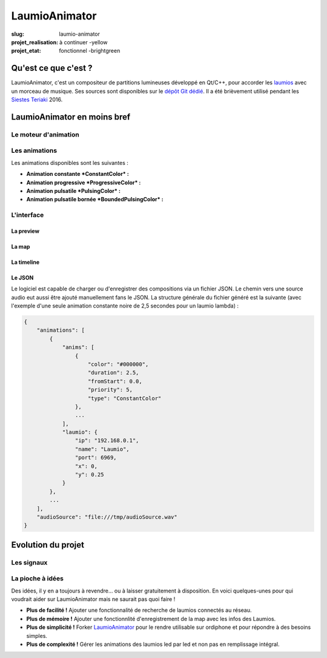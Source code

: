 ==============
LaumioAnimator
==============

:slug: laumio-animator
:projet_realisation: à continuer -yellow
:projet_etat: fonctionnel -brightgreen

.. image:: /images/bannieres_projets/laumio-animator.1.jpg
	:alt: LaumioAnimator


Qu'est ce que c'est ?
=====================
LaumioAnimator, c'est un compositeur de partitions lumineuses développé en Qt/C++, pour accorder les laumios_ avec un morceau de musique. Ses sources sont disponibles sur le `dépôt Git dédié`_. Il a été brièvement utilisé pendant les `Siestes Teriaki`_ 2016.

.. _Laumios: /pages/laumios.html
.. _Siestes Teriaki: http://www.teriaki.fr/
.. _dépôt Git dédié: https://github.com/haum/laumio_animator/


LaumioAnimator en moins bref
============================
Le moteur d'animation
---------------------

Les animations
--------------
Les animations disponibles sont les suivantes :

- **Animation constante *ConstantColor* :**

- **Animation progressive *ProgressiveColor* :**

- **Animation pulsatile *PulsingColor* :** 

- **Animation pulsatile bornée *BoundedPulsingColor* :**


L'interface
-----------
La preview
~~~~~~~~~~

.. container:: aligncenter

  .. image:: /images/laumioAnimator/laumioAnimator_preview.jpg
     :height: 360px
     :alt: LaumioAnimator "preview" tab

La map
~~~~~~

.. container:: aligncenter

  .. image:: /images/laumioAnimator/laumioAnimator_map.jpg
     :height: 360px
     :alt: LaumioAnimator "map" tab


La timeline
~~~~~~~~~~~

.. container:: aligncenter

  .. image:: /images/laumioAnimator/laumioAnimator_timeline.jpg
     :height: 360px
     :alt: LaumioAnimator "timeline" tab


Le JSON
~~~~~~~
Le logiciel est capable de charger ou d'enregistrer des compositions via un fichier JSON. Le chemin vers une source audio eut aussi être ajouté manuellement fans le JSON.
La structure générale du fichier généré est la suivante (avec l'exemple d'une seule animation constante noire de 2,5 secondes pour un laumio lambda) :

.. code-block:: javascript

  {
      "animations": [
          {
              "anims": [
                  {
                      "color": "#000000",
                      "duration": 2.5,
                      "fromStart": 0.0,
                      "priority": 5,
                      "type": "ConstantColor"
                  },
                  ...
              ],
              "laumio": {
                  "ip": "192.168.0.1",
                  "name": "Laumio",
                  "port": 6969,
                  "x": 0,
                  "y": 0.25
              }
          },
          ...
      ],
      "audioSource": "file:///tmp/audioSource.wav"
  }



Evolution du projet
===================
Les signaux
-----------

La pioche à idées
-----------------
Des idées, il y en a toujours à revendre... ou à laisser gratuitement à disposition. En voici quelques-unes pour qui voudrait aider sur LaumioAnimator mais ne saurait pas quoi faire !

- **Plus de facilité !** Ajouter une fonctionnalité de recherche de laumios connectés au réseau.
- **Plus de mémoire !** Ajouter une fonctionnlité d'enregistrement de la map avec les infos des Laumios.
- **Plus de simplicité !** Forker LaumioAnimator_ pour le rendre utilisable sur ordiphone et pour répondre à des besoins simples. 
- **Plus de complexité !** Gérer les animations des laumios led par led et non pas en remplissage intégral.

.. _LaumioAnimator: /pages/laumio-animator.html


